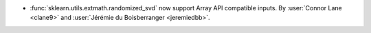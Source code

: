 - :func:`sklearn.utils.extmath.randomized_svd` now support Array API compatible inputs.
  By :user:`Connor Lane <clane9>` and :user:`Jérémie du Boisberranger <jeremiedbb>`.
